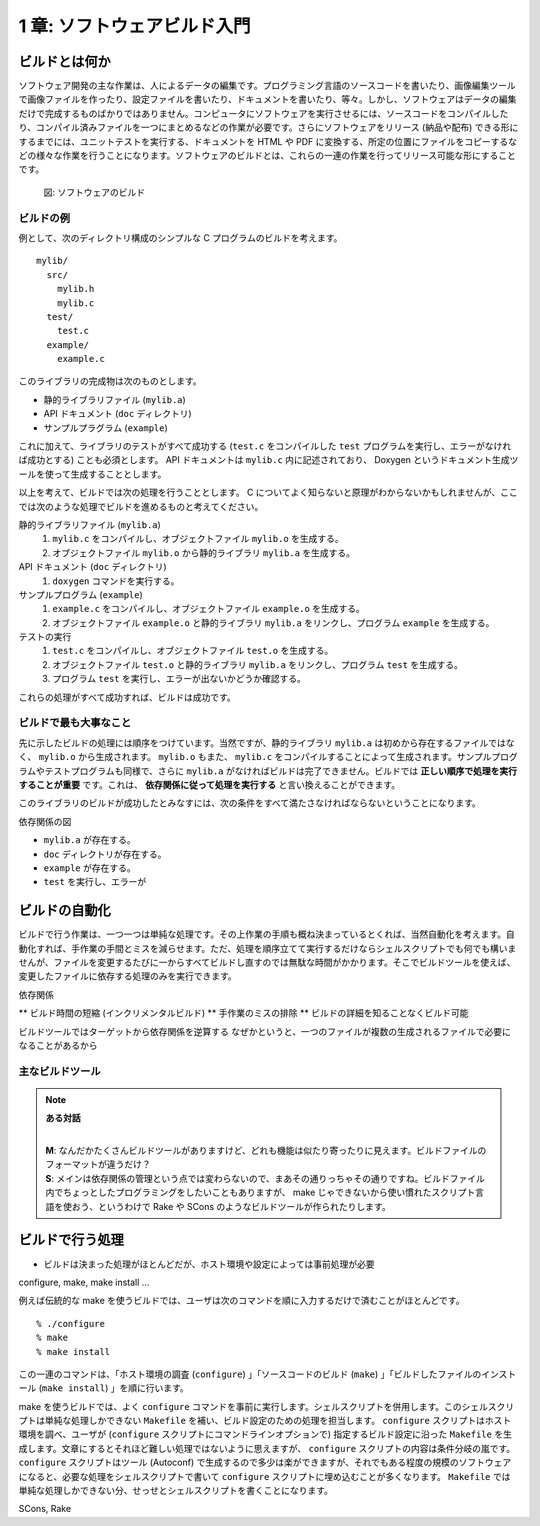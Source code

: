 .. _BuildPrimer:

============================
1 章: ソフトウェアビルド入門
============================

ビルドとは何か
==============

ソフトウェア開発の主な作業は、人によるデータの編集です。プログラミング言語のソースコードを書いたり、画像編集ツールで画像ファイルを作ったり、設定ファイルを書いたり、ドキュメントを書いたり、等々。しかし、ソフトウェアはデータの編集だけで完成するものばかりではありません。コンピュータにソフトウェアを実行させるには、ソースコードをコンパイルしたり、コンパイル済みファイルを一つにまとめるなどの作業が必要です。さらにソフトウェアをリリース (納品や配布) できる形にするまでには、ユニットテストを実行する、ドキュメントを HTML や PDF に変換する、所定の位置にファイルをコピーするなどの様々な作業を行うことになります。ソフトウェアのビルドとは、これらの一連の作業を行ってリリース可能な形にすることです。

.. figure:: figures/build.png

   図: ソフトウェアのビルド


ビルドの例
----------

例として、次のディレクトリ構成のシンプルな C プログラムのビルドを考えます。

::

  mylib/
    src/
      mylib.h
      mylib.c
    test/
      test.c
    example/
      example.c

このライブラリの完成物は次のものとします。

* 静的ライブラリファイル (``mylib.a``)
* API ドキュメント (``doc`` ディレクトリ)
* サンプルプラグラム (``example``)

これに加えて、ライブラリのテストがすべて成功する (``test.c`` をコンパイルした ``test`` プログラムを実行し、エラーがなければ成功とする) ことも必須とします。 API ドキュメントは ``mylib.c`` 内に記述されており、 Doxygen というドキュメント生成ツールを使って生成することとします。

以上を考えて、ビルドでは次の処理を行うこととします。 C についてよく知らないと原理がわからないかもしれませんが、ここでは次のような処理でビルドを進めるものと考えてください。

静的ライブラリファイル (``mylib.a``)
  1. ``mylib.c`` をコンパイルし、オブジェクトファイル ``mylib.o`` を生成する。
  2. オブジェクトファイル ``mylib.o`` から静的ライブラリ ``mylib.a`` を生成する。

API ドキュメント (``doc`` ディレクトリ)
  1. ``doxygen`` コマンドを実行する。

サンプルプログラム (``example``)
  1. ``example.c`` をコンパイルし、オブジェクトファイル ``example.o`` を生成する。
  2. オブジェクトファイル ``example.o`` と静的ライブラリ ``mylib.a`` をリンクし、プログラム ``example`` を生成する。

テストの実行
  1. ``test.c`` をコンパイルし、オブジェクトファイル ``test.o`` を生成する。
  2. オブジェクトファイル ``test.o`` と静的ライブラリ ``mylib.a`` をリンクし、プログラム ``test`` を生成する。
  3. プログラム ``test`` を実行し、エラーが出ないかどうか確認する。

これらの処理がすべて成功すれば、ビルドは成功です。


ビルドで最も大事なこと
----------------------

先に示したビルドの処理には順序をつけています。当然ですが、静的ライブラリ ``mylib.a`` は初めから存在するファイルではなく、 ``mylib.o`` から生成されます。 ``mylib.o`` もまた、 ``mylib.c`` をコンパイルすることによって生成されます。サンプルプログラムやテストプログラムも同様で、さらに ``mylib.a`` がなければビルドは完了できません。ビルドでは **正しい順序で処理を実行することが重要** です。これは、 **依存関係に従って処理を実行する** と言い換えることができます。

このライブラリのビルドが成功したとみなすには、次の条件をすべて満たさなければならないということになります。

依存関係の図

* ``mylib.a`` が存在する。
* ``doc`` ディレクトリが存在する。
* ``example`` が存在する。
* ``test`` を実行し、エラーが


ビルドの自動化
==============

ビルドで行う作業は、一つ一つは単純な処理です。その上作業の手順も概ね決まっているとくれば、当然自動化を考えます。自動化すれば、手作業の手間とミスを減らせます。ただ、処理を順序立てて実行するだけならシェルスクリプトでも何でも構いませんが、ファイルを変更するたびに一からすべてビルドし直すのでは無駄な時間がかかります。そこでビルドツールを使えば、変更したファイルに依存する処理のみを実行できます。


依存関係

** ビルド時間の短縮 (インクリメンタルビルド)
** 手作業のミスの排除
** ビルドの詳細を知ることなくビルド可能

ビルドツールではターゲットから依存関係を逆算する
なぜかというと、一つのファイルが複数の生成されるファイルで必要になることがあるから

主なビルドツール
----------------

..
   make, GNU Make, Cons, SCons, Rake, Ant, Maven
   スケール

.. note:: **ある対話**

   |
   | **M**: なんだかたくさんビルドツールがありますけど、どれも機能は似たり寄ったりに見えます。ビルドファイルのフォーマットが違うだけ？
   | **S**: メインは依存関係の管理という点では変わらないので、まあその通りっちゃその通りですね。ビルドファイル内でちょっとしたプログラミングをしたいこともありますが、 make じゃできないから使い慣れたスクリプト言語を使おう、というわけで Rake や SCons のようなビルドツールが作られたりします。


ビルドで行う処理
================

* ビルドは決まった処理がほとんどだが、ホスト環境や設定によっては事前処理が必要

configure, make, make install ...

例えば伝統的な make を使うビルドでは、ユーザは次のコマンドを順に入力するだけで済むことがほとんどです。

::

 % ./configure
 % make
 % make install

.. index:: configure, Autoconf, Makefile

この一連のコマンドは、「ホスト環境の調査 (``configure``) 」「ソースコードのビルド (``make``) 」「ビルドしたファイルのインストール (``make install``) 」を順に行います。

make を使うビルドでは、よく ``configure`` コマンドを事前に実行します。シェルスクリプトを併用します。このシェルスクリプトは単純な処理しかできない ``Makefile`` を補い、ビルド設定のための処理を担当します。 ``configure`` スクリプトはホスト環境を調べ、ユーザが (``configure`` スクリプトにコマンドラインオプションで) 指定するビルド設定に沿った ``Makefile`` を生成します。文章にするとそれほど難しい処理ではないように思えますが、 ``configure`` スクリプトの内容は条件分岐の嵐です。 ``configure`` スクリプトはツール (Autoconf) で生成するので多少は楽ができますが、それでもある程度の規模のソフトウェアになると、必要な処理をシェルスクリプトで書いて ``configure`` スクリプトに埋め込むことが多くなります。 ``Makefile`` では単純な処理しかできない分、せっせとシェルスクリプトを書くことになります。

SCons, Rake

